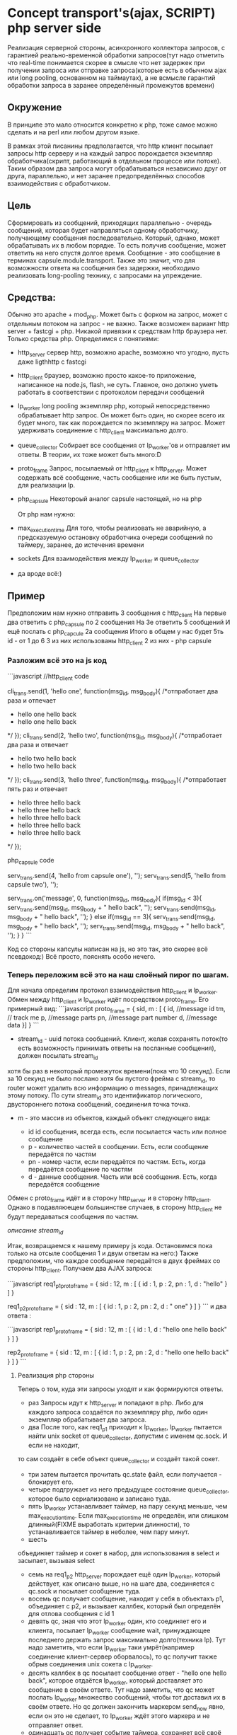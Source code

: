 * Concept transport's(ajax, SCRIPT) php server side 

  Реализация серверной стороны, асинхронного коллектора запросов, с гарантией реально-временной обработки запросов(тут надо отметить что real-time понимается скорее в смысле
  что нет задержек при получении запроса или отправке запроса(которые есть в обычном ajax или long pooling, основанном на таймаутах), а не всмысле гарантий обработки запроса
  в заранее определённый промежутов времени)
  
** Окружение

   В принципе это мало относится конкретно к php, тоже самое можно сделать и на perl или любом другом языке.
  
   В рамках этой писанины предполагается, что http клиент посылает запросы http серверу и на каждый запрос порождается экземпляр обработчика(скрипт, работающий в отдельном процессе или потоке). 
   Таким образом два запроса могут обрабатываться независимо друг от друга, параллельно, и нет заранее предопределённых способов взаимодействия c обработчиком.
   
** Цель
   
   Сформировать из сообщений, приходящих параллельно - очередь сообщений, которая будет направляться одному обработчику, получающему сообщения последовательно. Который, однако, может обрабатывать
   их в любом порядке. То есть получив сообщение, может ответить на него спустя долгое время.
   Сообщение  - это сообщение в терминах capsule.module.transport.
   Также это значит, что для возможности ответа на сообщения без задержки, необходимо реализовать long-pooling технику, с запросами на упреждение.

** Средства:
   Обычно это apache + mod_php. Может быть с форком на запрос, может с отдельным потоком на запрос - не важно.
   Также возможен вариант http server + fastcgi + php. Никакой привязки к средствам http браузера нет. Только средства php.
   Определимся с понятиями:
   + http_server
     сервер http, возможно apache, возможно что угодно, пусть даже ligthhttp с fastcgi
   + http_client
     браузер, возможно просто какое-то приложение, написанное на node.js, flash, не суть. Главное, оно должно уметь работать в соответствии с протоколом передачи сообщений
   + lp_worker
     long pooling
     экземпляр php, который непосредственно обрабатывает http запрос. Он может быть один, но скорее всего их будет много, так как порождается по экземпляру на запрос.
     Может удерживать соединение с http_client максимально долго.
   + queue_collector
     Собирает все сообщения от lp_worker'ов и отправляет им ответы. В теории, их тоже может быть много:D
   + proto_frame
     Запроc, посылаемый от http_client к http_server. Может содержать всё сообщение, часть сообщение или же быть пустым, для реализации lp.
   + php_capsule
     Некотороый аналог capsule настоящей, но на php

     От php нам нужно:
   + max_execution_time
     Для того, чтобы реализовать не аварийную, а предсказуемую остановку обработчика очереди сообщений по таймеру, заранее, до истечения времени
   + sockets
     Для взаимодействия между lp_worker и queue_collector
   + да вроде всё:)
	
** Пример

   Предположим нам нужно отправить 3 сообщения с http_client
   На первые два ответить с php_capsule по 2 сообщения
   На 3е ответить 5 сообщений
   И ещё послать с php_capcule 2а сообщения
   Итого в общем у нас будет 5ть id - от 1 до 6
   3 из них использованы http_client
   2 из них - php capsule
   

*** Разложим всё это на js код

```javascript   
//http_client code

cli_trans.send(1, 'hello one', function(msg_id, msg_body){
 /*отпработает два раза и отпечает
 * hello one hello back
 * hello one hello back
 */
});
cli_trans.send(2, 'hello two', function(msg_id, msg_body){
 /*отпработает два раза и отвечает
 * hello two hello back
 * hello two hello back
 */
});
cli_trans.send(3, 'hello three', function(msg_id, msg_body){
 /*отпработает пять раз и отвечает
 * hello three hello back
 * hello three hello back
 * hello three hello back
 * hello three hello back
 * hello three hello back
 */
});


php_capsule code

serv_trans.send(4, 'hello from capsule one'), '');
serv_trans.send(5, 'hello from capsule two'), '');

serv_trans.on('message', 0, function(msg_id, msg_body){
    if(msg_id < 3){
        serv_trans.send(msg_id, msg_body + " hello back", '');
        serv_trans.send(msg_id, msg_body + " hello back", '');
    } else if(msg_id == 3){
        serv_trans.send(msg_id, msg_body + " hello back", '');
        serv_trans.send(msg_id, msg_body + " hello back", '');
    }
}
```

Код со стороны капсулы написан на js, но это так, это скорее всё псевдокод:)
Всё просто, пояснять особо нечего.

*** Теперь переложим всё это на наш слоёный пирог по шагам.

Для начала определим протокол взаимодействия http_client и lp_worker.
Обмен между http_client и lp_worker идёт посредством proto_frame. Его примерный вид:
```javascript
proto_frame = {
 sid,
 m : [
{
 id, //message id
 tm, // track me
 p, //message parts
 pn, //message part number
 d, //message data
}]
}
```

+ stream_id - uuid потока сообщений. Клиент, желая сохранять поток(то есть возможность принимать ответы на посланные сообщения), должен посылать stream_id
хотя бы раз в некоторый промежуток времени(пока что 10 секунд). Если за 10 секунд не было послано хотя бы пустого фрейма с stream_id, то router может удалить всю информацию
о messages, принадлежащих этому потоку. По сути stream_id это идентификатор логического, двустороннего потока сообщений, соединения точка точка.

+ m - это массив из объектов, каждый объект следующего вида:

  + id 
    id сообщения, всегда есть, если посылается часть или полное сообщение
  + p - количество частей в сообщении. Есть, если сообщение передаётся по частям
  + pn - номер части, если передаётся по частям. Есть, когда передаётся сообщение по частям
  + d - данные сообщения. Часть или всё сообщения. Есть, когда передаётся сообщение

Обмен c proto_frame идёт и в сторону http_server и в сторону http_client. Однако в подавляюещем
большинстве случаев, в сторону http_client не будут передаваться сообщения по частям.

[[lphp_stream_id][описание stream_id]]

Итак, возвращаемся к нашему примеру js кода. Остановимся пока только на отсыле сообщения 1 и двум ответам на него:)
Также предположим, что каждое сообщение передаётся в двух фреймах со стороны http_client.
Получаем два AJAX запроса:

```javascript
req1_p1_proto_frame = {
 sid : 12,
 m : [
  {
   id : 1,
   p : 2,
   pn : 1,
   d : "hello"
  }
 ]
}

req1_p2_proto_frame = {
 sid : 12,
 m : [
  {
   id : 1,
   p : 2,
   pn : 2,
   d : " one"
  }
 ] 
}
```
и два ответа : 

```javascript
rep1_proto_frame = {
 sid : 12,
 m : [
  {
   id : 1,
   d : "hello one hello back"
  }
 ]
}

rep2_proto_frame = {
 sid : 12,
 m : [
  {
   id : 1,
   p : 2,
   pn : 2,
   d : "hello one hello back" 
  }
 ]
}
```

**** Реализация php стороны
Теперь о том, куда эти запросы уходят и как формируются ответы.

+ раз
  Запросы идут к http_server и попадают в php. Либо для каждого запроса создаётся по экземпляру php, либо один экземпляр обрабатывает два запроса. 
+ два
  После того, как req1_p1 приходит к lp_worker, lp_worker пытается найти unix socket от queue_collector, допустим с именем qc.sock. И если не находит,
то сам создаёт в себе объект queue_collector и создаёт такой сокет.
+ три
  затем пытается прочитать qc.state файл, если получается - блокирует его.
+ четыре
  подгружает из него предыдущее состояние queue_collector, которое было сериализовано и записано туда. 
+ пять
  lp_worker устанавливает таймер, на пару секунд меньше, чем max_execution_time. Если max_execution_time не определён, или слишком длинный(FIXME выработать критерии длинности),
  то устанавливается таймер в неболее, чем пару минут.
+ шесть
объединяет таймер и сокет в набор, для использования в select и засыпает, вызывая select
+ семь
  на req1_p2 http_server порождает ещё один lp_worker, который действует, как описано выше, но на шаге два, соединяется с qc.sock и посылает сообщение туда.
+ восемь
  qc получает сообщение, находит у себя в объектахъ p1, объединяет с p2, и вызывает каллбек, который был определён для отлова сообщения с id 1
+ девять
  qc, зная что этот lp_worker один, кто соединяет его и клиента, посылает lp_worker сообщение wait, принуждающее последнего держать запрос максимально долго(техника lp).
  Тут надо заметить, что если lp_worker таки умрёт(например соединение клиент-сервер оборвалось), то qc получит также обрыв соединения unix сокета с lp_worker.
+ десять
  каллбек в qc посылает сообщение ответ - "hello one hello back", которое отдаётся lp_worker, который доставляет это сообщение в своём ответе.
  Тут надо заметить, что qc может послать lp_worker множество сообщений, чтобы тот доставил их в своём ответе. Но qc должен закончить маркером send_now явно, если он
  это не сделает, то lp_worker ждёт этого маркера и не отправляет ответ.
+ одинадцать
  qc получает событие таймера, сохраняет всё своё состояние(включая объекты, удерживающие части сообщений, каллбэки и тд) в qc.state файл, затем уничтожает слушающий
  unix socket и завершает свою работу.

Описанные шаги могут повторяться многократно.

+ Отдельное замечание про флаги wait, send_now и тд
  То как они передаются не имеет значения, также не определено здесь как передаются сообщения через сокеты, в зависимости от реализации это может быть простейший json протокол,
  а может быть и какой-то бинарный протокол, кто его знает:)


